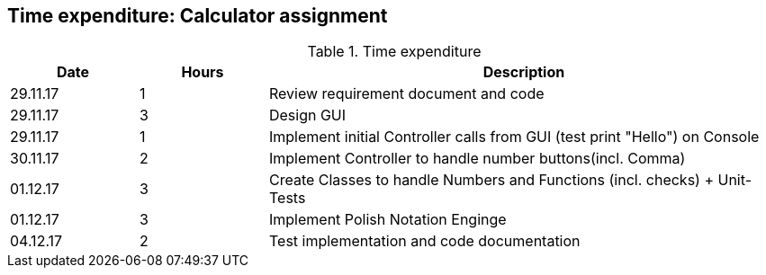 == Time expenditure: Calculator assignment


[cols="1,1,4", options="header"]
.Time expenditure
|===
| Date
| Hours
| Description

| 29.11.17
| 1
| Review requirement document and code

| 29.11.17
| 3
| Design GUI

| 29.11.17
| 1
| Implement initial Controller calls from GUI (test print "Hello") on Console

| 30.11.17
| 2
| Implement Controller to handle number buttons(incl. Comma)

| 01.12.17
| 3
| Create Classes to handle Numbers and Functions (incl. checks) + Unit-Tests

| 01.12.17
| 3
| Implement Polish Notation Enginge

| 04.12.17
| 2
| Test implementation and code documentation

|===

